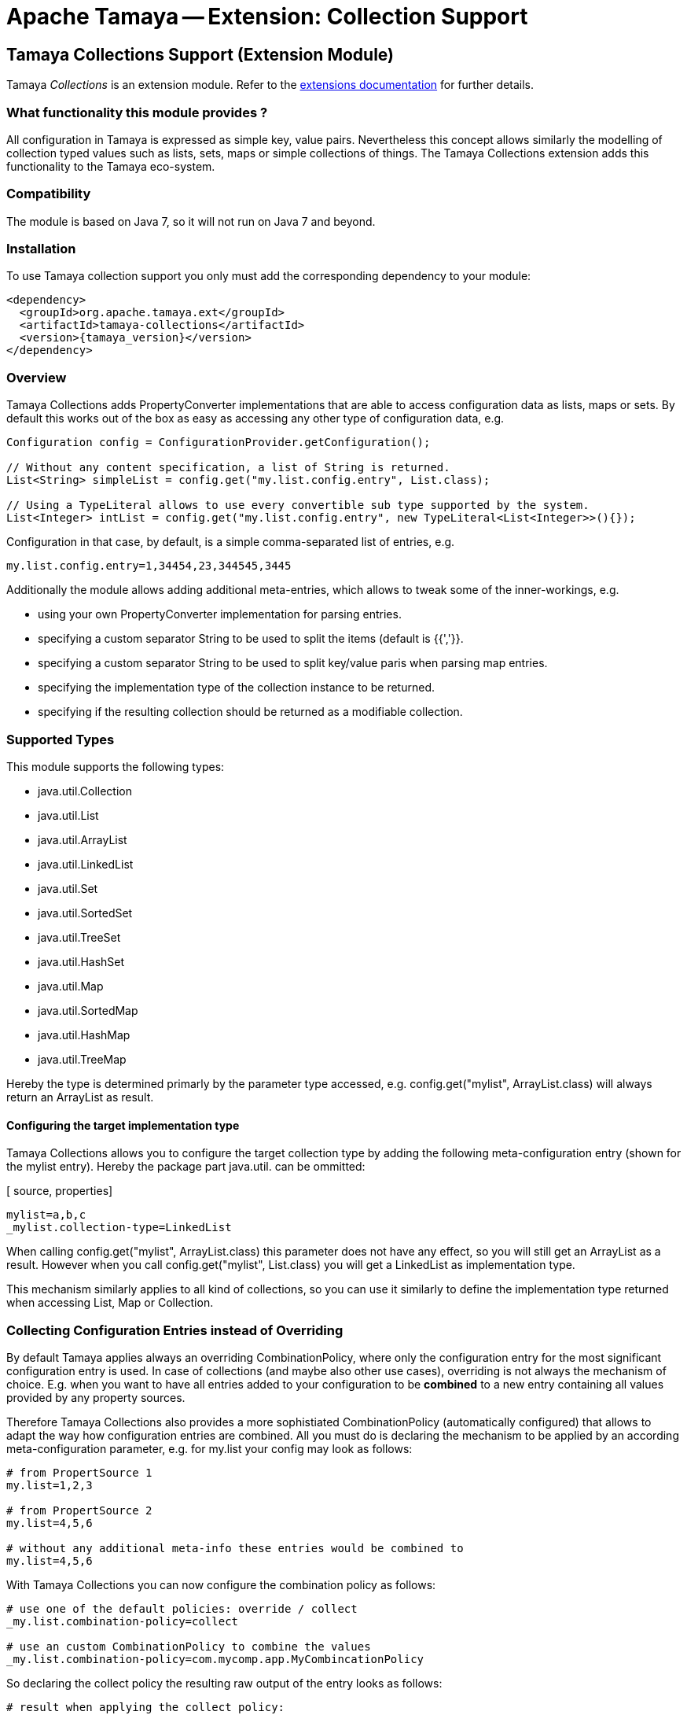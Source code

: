 :jbake-type: page
:jbake-status: published

= Apache Tamaya -- Extension: Collection Support

toc::[]

[[Collections]]
== Tamaya Collections Support (Extension Module)

Tamaya _Collections_ is an extension module. Refer to the link:../extensions.html[extensions documentation] for further details.

=== What functionality this module provides ?

All configuration in Tamaya is expressed as simple key, value pairs. Nevertheless this concept allows similarly
the modelling of collection typed values such as lists, sets, maps or simple collections of things. The Tamaya
Collections extension adds this functionality to the Tamaya eco-system.

=== Compatibility

The module is based on Java 7, so it will not run on Java 7 and beyond.


=== Installation

To use Tamaya collection support you only must add the corresponding dependency to your module:

[source, xml]
-----------------------------------------------
<dependency>
  <groupId>org.apache.tamaya.ext</groupId>
  <artifactId>tamaya-collections</artifactId>
  <version>{tamaya_version}</version>
</dependency>
-----------------------------------------------


=== Overview

Tamaya Collections adds +PropertyConverter+ implementations that are able to access configuration data
as lists, maps or sets. By default this works out of the box as easy as accessing any other type of
configuration data, e.g.

[source, java]
-----------------------------------------------
Configuration config = ConfigurationProvider.getConfiguration();

// Without any content specification, a list of String is returned.
List<String> simpleList = config.get("my.list.config.entry", List.class);

// Using a TypeLiteral allows to use every convertible sub type supported by the system.
List<Integer> intList = config.get("my.list.config.entry", new TypeLiteral<List<Integer>>(){});
-----------------------------------------------

Configuration in that case, by default, is a simple comma-separated list of entries, e.g.

[source, properties]
-----------------------------------------------
my.list.config.entry=1,34454,23,344545,3445
-----------------------------------------------

Additionally the module allows adding additional meta-entries, which allows to tweak some of the
inner-workings, e.g.

* using your own +PropertyConverter+ implementation for parsing entries.
* specifying a custom separator String to be used to split the items (default is {{','}}.
* specifying a custom separator String to be used to split key/value paris when parsing map entries.
* specifying the implementation type of the collection instance to be returned.
* specifying if the resulting collection should be returned as a modifiable collection.

=== Supported Types

This module supports the following types:

* +java.util.Collection+
* +java.util.List+
* +java.util.ArrayList+
* +java.util.LinkedList+
* +java.util.Set+
* +java.util.SortedSet+
* +java.util.TreeSet+
* +java.util.HashSet+
* +java.util.Map+
* +java.util.SortedMap+
* +java.util.HashMap+
* +java.util.TreeMap+

Hereby the type is determined primarly by the parameter type accessed, e.g.
+config.get("mylist", ArrayList.class)+ will always return an +ArrayList+
as result.

==== Configuring the target implementation type

Tamaya Collections allows you to configure the target collection type by adding the
following meta-configuration entry (shown for the +mylist+ entry). Hereby the package part +java.util.+
can be ommitted:

[ source, properties]
-----------------------------------------------
mylist=a,b,c
_mylist.collection-type=LinkedList
-----------------------------------------------

When calling +config.get("mylist", ArrayList.class)+ this parameter does not have any effect, so you will still
get an +ArrayList+ as a result. However when you call +config.get("mylist", List.class)+ you will
get a +LinkedList+ as implementation type.

This mechanism similarly applies to all kind of collections, so you can use it similarly to define the implementation
type returned when accessing +List+, +Map+ or +Collection+.


=== Collecting Configuration Entries instead of Overriding

By default Tamaya applies always an overriding +CombinationPolicy+, where only the configuration entry for
the most significant configuration entry is used. In case of collections (and maybe also other use cases),
overriding is not always the mechanism of choice. E.g. when you want to have all entries added to your
configuration to be *combined* to a new entry containing all values provided by any property sources.

Therefore Tamaya Collections also provides a more sophistiated +CombinationPolicy+ (automatically configured)
that allows to adapt the way how configuration entries are combined. All you must do is declaring
the mechanism to be applied by an according meta-configuration parameter, e.g. for +my.list+ your config may
look as follows:

[source, properties]
-----------------------------------------------
# from PropertSource 1
my.list=1,2,3

# from PropertSource 2
my.list=4,5,6

# without any additional meta-info these entries would be combined to
my.list=4,5,6
-----------------------------------------------

With Tamaya Collections you can now configure the combination policy as follows:

[source, properties]
-----------------------------------------------
# use one of the default policies: override / collect
_my.list.combination-policy=collect

# use an custom CombinationPolicy to combine the values
_my.list.combination-policy=com.mycomp.app.MyCombincationPolicy
-----------------------------------------------

So declaring the +collect+ policy the resulting raw output of the entry looks as follows:

[source, properties]
-----------------------------------------------
# result when applying the collect policy:
my.list=1,2,3,4,5,6
-----------------------------------------------

The customizable policy mechanism of Tamaya Collections also honors the +item-separator+ meta-configuration
parameter explained later in this document.


=== Format of Collection Configuration

By default collections are modelled as simple String values, that are tokenized into individual parts using a
defined +item-separator+ (by default +','+). So a given configuration entry of +1,2,3+ is mapped to +"1","2","3".
If the target context type is something different than String the smae conversion logic is used as when mapping
configuration parameters directly to non-String target types (implemented as +PropertyConverter+ classes, manahed
within the current +ConfigurationContext+. The procedure is identical for all collection types, including +Map+ types,
with the difference that each token in the list is parsed once more for separating it into a +key+ and a +value+.
The default separator for map entries hereby is +"::"+. Map keys, as of now, are always of type +String+, whereas
for values the same logic is applied as for non-map collection types.

[source, properties]
-----------------------------------------------
# a list, using the default format
list=1,2,3,4,5,6

# a map, using the default format
map=a::b, c::d
-----------------------------------------------

==== Trimming of entries

By default all tokens parsed are trimmed _before_ adding them to the final collection. In case of map entries this is
also the case for key/value entries. So the following configuration results in the identical values for
+list1,list2+ and +map1,map2+:

[source, properties]
-----------------------------------------------
# a list, using the default format
list1=1,2,3,4,5,6
list2=1, 2, 3, 4, 5, 6

# a map, using the default format
map1=a::b, c::d
map2=a :: b, c :: d
-----------------------------------------------

Nevertheless truncation can be controlled by the usage of brackets, e.g. the last list or map entry will have a single
space character as value:

[source, properties]
-----------------------------------------------
# a list, with a ' ' value at the end
list3=1, 2, 3, 4, 5, [ ]

# a map, with a ' ' value for key '0'
map3=1 :: a, 2 :: b, 0::[ ]
-----------------------------------------------

Hereby +\[+ escapes the sequence.


==== Customizing the format

The item and entry separators (by default +','+ and +"::"+) can be customized by setting corresponding meta-data
entries as follows, resulting in the same values as in the prevoius listing:

[source, properties]
-----------------------------------------------
# a list, with a ' ' value at the end
list3=1__2__3__ 4__ 5__[ ]
_list3.item-separator=__

# a map, with a ' ' value for key '0'
map3=1->a, 2->b, 0->[ ]
_map3.map-entry-separator=->
-----------------------------------------------

Of course these settings also can be combined:

[source, properties]
-----------------------------------------------
# a reformatted map
redefined-map=0==none | 1==single | 2==any
_redefined-map.map-entry-separator===
_redefined-map.item-separator=|
-----------------------------------------------
